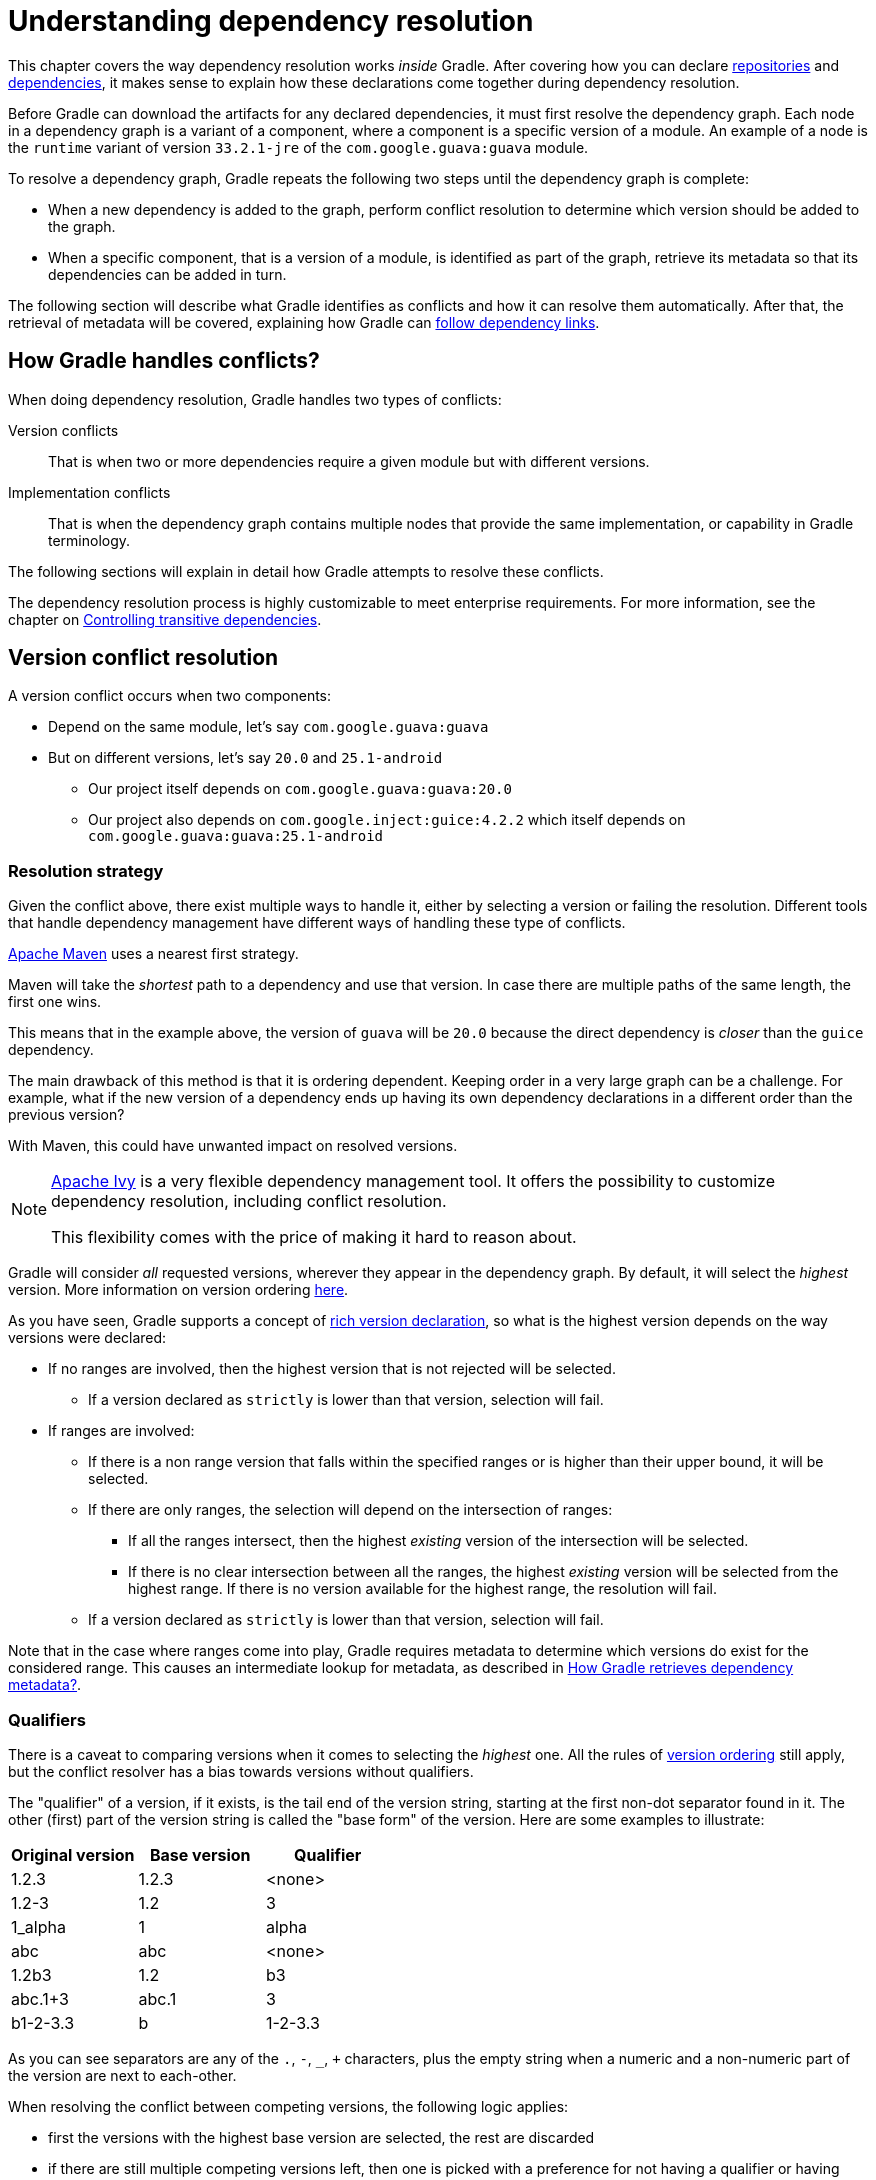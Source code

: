 // Copyright (C) 2023 Gradle, Inc.
//
// Licensed under the Creative Commons Attribution-Noncommercial-ShareAlike 4.0 International License.;
// you may not use this file except in compliance with the License.
// You may obtain a copy of the License at
//
//      https://creativecommons.org/licenses/by-nc-sa/4.0/
//
// Unless required by applicable law or agreed to in writing, software
// distributed under the License is distributed on an "AS IS" BASIS,
// WITHOUT WARRANTIES OR CONDITIONS OF ANY KIND, either express or implied.
// See the License for the specific language governing permissions and
// limitations under the License.

[[understanding_dependency_resolution]]
= Understanding dependency resolution

This chapter covers the way dependency resolution works _inside_ Gradle.
After covering how you can declare <<declaring_repositories.adoc#declaring-basic-repositories,repositories>> and <<declaring_dependencies.adoc#declaring-basic-dependencies,dependencies>>, it makes sense to explain how these declarations come together during dependency resolution.

Before Gradle can download the artifacts for any declared dependencies, it must first resolve the dependency graph.
Each node in a dependency graph is a variant of a component, where a component is a specific version of a module.
An example of a node is the `runtime` variant of version `33.2.1-jre` of the `com.google.guava:guava` module.

To resolve a dependency graph, Gradle repeats the following two steps until the dependency graph is complete:

* When a new dependency is added to the graph, perform conflict resolution to determine which version should be added to the graph.
* When a specific component, that is a version of a module, is identified as part of the graph, retrieve its metadata so that its dependencies can be added in turn.

The following section will describe what Gradle identifies as conflicts and how it can resolve them automatically.
After that, the retrieval of metadata will be covered, explaining how Gradle can <<#sec:how-gradle-downloads-deps,follow dependency links>>.

[[sec:conflict-resolution]]
== How Gradle handles conflicts?

When doing dependency resolution, Gradle handles two types of conflicts:

Version conflicts::
That is when two or more dependencies require a given module but with different versions.

Implementation conflicts::
That is when the dependency graph contains multiple nodes that provide the same implementation, or capability in Gradle terminology.

The following sections will explain in detail how Gradle attempts to resolve these conflicts.

The dependency resolution process is highly customizable to meet enterprise requirements.
For more information, see the chapter on <<dependency_constraints.adoc#dependency-constraints,Controlling transitive dependencies>>.

[[sec:version-conflict]]
== Version conflict resolution

A version conflict occurs when two components:

* Depend on the same module, let's say `com.google.guava:guava`
* But on different versions, let's say `20.0` and `25.1-android`
** Our project itself depends on `com.google.guava:guava:20.0`
** Our project also depends on `com.google.inject:guice:4.2.2` which itself depends on `com.google.guava:guava:25.1-android`

[[sub:resolution-strategy]]
=== Resolution strategy

Given the conflict above, there exist multiple ways to handle it, either by selecting a version or failing the resolution.
Different tools that handle dependency management have different ways of handling these type of conflicts.

--
https://maven.apache.org/[Apache Maven] uses a nearest first strategy.

Maven will take the _shortest_ path to a dependency and use that version.
In case there are multiple paths of the same length, the first one wins.

This means that in the example above, the version of `guava` will be `20.0` because the direct dependency is _closer_ than the `guice` dependency.

The main drawback of this method is that it is ordering dependent.
Keeping order in a very large graph can be a challenge.
For example, what if the new version of a dependency ends up having its own dependency declarations in a different order than the previous version?

With Maven, this could have unwanted impact on resolved versions.
--

[NOTE]
====
https://ant.apache.org/ivy/[Apache Ivy] is a very flexible dependency management tool.
It offers the possibility to customize dependency resolution, including conflict resolution.

This flexibility comes with the price of making it hard to reason about.
====

Gradle will consider _all_ requested versions, wherever they appear in the dependency graph.
By default, it will select the _highest_ version. More information on version ordering
<<dependency_versions.adoc#version_ordering,here>>.

As you have seen, Gradle supports a concept of <<rich_versions.adoc#rich-version-constraints,rich version declaration>>, so what is the highest version depends on the way versions were declared:

* If no ranges are involved, then the highest version that is not rejected will be selected.
** If a version declared as `strictly` is lower than that version, selection will fail.
* If ranges are involved:
** If there is a non range version that falls within the specified ranges or is higher than their upper bound, it will be selected.
** If there are only ranges, the selection will depend on the intersection of ranges:
*** If all the ranges intersect, then the highest _existing_ version of the intersection will be selected.
*** If there is no clear intersection between all the ranges, the highest _existing_ version will be selected from the highest range. If there is no version available for the highest range, the resolution will fail.
** If a version declared as `strictly` is lower than that version, selection will fail.

Note that in the case where ranges come into play, Gradle requires metadata to determine which versions do exist for the considered range.
This causes an intermediate lookup for metadata, as described in <<#sec:how-gradle-downloads-deps>>.

[[sec:base-version-comparison]]
=== Qualifiers
There is a caveat to comparing versions when it comes to selecting the _highest_ one.
All the rules of <<dependency_versions.adoc#version_ordering,version ordering>> still apply, but the conflict resolver
has a bias towards versions without qualifiers.

The "qualifier" of a version, if it exists, is the tail end of the version string, starting at the first non-dot separator
found in it. The other (first) part of the version string is called the "base form" of the version. Here are some examples
to illustrate:

[cols="1,1,1"]
|===
|Original version | Base version | Qualifier

|1.2.3
|1.2.3
|<none>

|1.2-3
|1.2
|3

|1_alpha
|1
|alpha

|abc
|abc
|<none>

|1.2b3
|1.2
|b3

|abc.1+3
|abc.1
|3

|b1-2-3.3
|b
|1-2-3.3
|===

As you can see separators are any of the `.`, `-`, `_`, `+` characters, plus the empty string when a numeric and a non-numeric part of the version are next to each-other.

When resolving the conflict between competing versions, the following logic applies:

* first the versions with the highest base version are selected, the rest are discarded
* if there are still multiple competing versions left, then one is picked with a preference for not having a qualifier or having release status.

[[sec:implementation-conflict]]
== Implementation conflict resolution

Gradle uses variants and capabilities to identify what a component _provides_.

This is a unique feature that deserves its <<variant_model.adoc#understanding-variant-selection,own chapter>> to understand what it means and enables.
A conflict occurs the moment two nodes (variants of a component) declare the same capability.

Learn more about handling these type of conflicts in <<dependency_capability_conflict.adoc#sub:selecting-between-candidates,Selecting between candidates>>.

[[sec:how-gradle-downloads-deps]]
== How Gradle retrieves dependency metadata?

Gradle requires metadata about the modules included in your dependency graph.
That information is required for two main points:

* Determine the existing versions of a module when the declared version is dynamic.
* Determine the dependencies of the module for a given version.

=== Discovering versions

Faced with a dynamic version, Gradle needs to identify the concrete matching versions:

* Each repository is inspected, Gradle does not stop on the first one returning some metadata.
When multiple are defined, they are inspected _in the order they were added_.
* For Maven repositories, Gradle will use the `maven-metadata.xml` which provides information about the available versions.
* For Ivy repositories, Gradle will resort to directory listing.

This process results in a list of candidate versions that are then matched to the dynamic version expressed.
At this point, <<#sub:resolution-strategy,version conflict resolution>> is resumed.

Note that Gradle caches the version information, more information can be found in the section <<dependency_caching.adoc#sec:controlling-dynamic-version-caching,Controlling dynamic version caching>>.

=== Obtaining module metadata

Given a required dependency, with a version, Gradle attempts to resolve the dependency by searching for the module the dependency points at.

* Each repository is inspected in order.
** Depending on the type of repository, Gradle looks for metadata files describing the module (`.module`, `.pom` or `ivy.xml` file) or directly for artifact files.
** Modules that have a module metadata file (`.module`, `.pom` or `ivy.xml` file) are preferred over modules that have an artifact file only.
** Once a repository returns a _metadata_ result, following repositories are ignored.
* Metadata for the dependency is retrieved and parsed, if found
** If the module metadata is a POM file that has a parent POM declared, Gradle will recursively attempt to resolve each of the parent modules for the POM.
* All of the artifacts for the module are then requested from the _same repository_ that was chosen in the process above.
* All of that data, including the repository source and potential misses are then stored in the <<#sec:dependency_cache>>.

[NOTE]
====
The penultimate point above is what can make the integration with <<supported_repository_types.adoc#sec:case-for-maven-local,Maven Local>> problematic.
As it is a cache for Maven, it will sometimes miss some artifacts of a given module.
If Gradle is sourcing such a module from Maven Local, it will consider the missing artifacts to be missing altogether.
====

=== Repository disabling

When Gradle fails to retrieve information from a repository, it will disable it for the duration of the build and fail all dependency resolution.

That last point is important for reproducibility.
If the build was allowed to continue, ignoring the faulty repository, subsequent builds could have a different result once the repository is back online.

[[sub:http-retries]]
==== HTTP Retries

Gradle will make several attempts to connect to a given repository before disabling it.
If connection fails, Gradle will retry on certain errors which have a chance of being transient, increasing the amount of time waiting between each retry.

Blacklisting happens when the repository cannot be contacted, either because of a permanent error or because the maximum retries was reached.

[[sec:dependency_cache]]
== The Dependency Cache

Gradle contains a highly sophisticated dependency caching mechanism, which seeks to minimise the number of remote requests made in dependency resolution, while striving to guarantee that the results of dependency resolution are correct and reproducible.

The Gradle dependency cache consists of two storage types located under `$<<directory_layout.adoc#dir:gradle_user_home,GRADLE_USER_HOME>>/caches`:

* A file-based store of downloaded artifacts, including binaries like jars as well as raw downloaded meta-data like POM files and Ivy files.
The storage path for a downloaded artifact includes the SHA1 checksum, meaning that 2 artifacts with the same name but different content can easily be cached.
* A binary store of resolved module metadata, including the results of resolving dynamic versions, module descriptors, and artifacts.

The Gradle cache does not allow the local cache to hide problems and create other mysterious and difficult to debug behavior.
Gradle enables reliable and reproducible enterprise builds with a focus on bandwidth and storage efficiency.

[[sub:cache_metadata]]
=== Separate metadata cache

Gradle keeps a record of various aspects of dependency resolution in binary format in the metadata cache.
The information stored in the metadata cache includes:

* The result of resolving a dynamic version (e.g. `1.+`) to a concrete version (e.g. `1.2`).
* The resolved module metadata for a particular module, including module artifacts and module dependencies.
* The resolved artifact metadata for a particular artifact, including a pointer to the downloaded artifact file.
* The _absence_ of a particular module or artifact in a particular repository, eliminating repeated attempts to access a resource that does not exist.

Every entry in the metadata cache includes a record of the repository that provided the information as well as a timestamp that can be used for cache expiry.

[[sub:cache_repository_independence]]
=== Repository caches are independent

As described above, for each repository there is a separate metadata cache.
A repository is identified by its URL, type and layout.
If a module or artifact has not been previously resolved from _this repository_, Gradle will attempt to resolve the module against the repository.
This will always involve a remote lookup on the repository, however in many cases <<#sub:cache_artifact_reuse,no download will be required>>.

Dependency resolution will fail if the required artifacts are not available in any repository specified by the build, even if the local cache has a copy of this artifact which was retrieved from a different repository.
Repository independence allows builds to be isolated from each other in an advanced way that no build tool has done before.
This is a key feature to create builds that are reliable and reproducible in any environment.

[[sub:cache_artifact_reuse]]
=== Artifact reuse

Before downloading an artifact, Gradle tries to determine the checksum of the required artifact by downloading the sha file associated with that artifact.
If the checksum can be retrieved, an artifact is not downloaded if an artifact already exists with the same id and checksum.
If the checksum cannot be retrieved from the remote server, the artifact will be downloaded (and ignored if it matches an existing artifact).

As well as considering artifacts downloaded from a different repository, Gradle will also attempt to reuse artifacts found in the local Maven Repository.
If a candidate artifact has been downloaded by Maven, Gradle will use this artifact if it can be verified to match the checksum declared by the remote server.

[[sub:cache_checksum_storage]]
=== Checksum based storage

It is possible for different repositories to provide a different binary artifact in response to the same artifact identifier.
This is often the case with Maven SNAPSHOT artifacts, but can also be true for any artifact which is republished without changing its identifier.
By caching artifacts based on their SHA1 checksum, Gradle is able to maintain multiple versions of the same artifact.
This means that when resolving against one repository Gradle will never overwrite the cached artifact file from a different repository.
This is done without requiring a separate artifact file store per repository.

[[sub:cache_locking]]
=== Cache Locking

The Gradle dependency cache uses file-based locking to ensure that it can safely be used by multiple Gradle processes concurrently.
The lock is held whenever the binary metadata store is being read or written, but is released for slow operations such as downloading remote artifacts.

This concurrent access is only supported if the different Gradle processes can communicate together. This is usually _not the case_ for containerized builds.

[[sub:cache_cleanup]]
==== Cache Cleanup

Gradle keeps track of which artifacts in the dependency cache are accessed.
Using this information, the cache is periodically (at most every 24 hours) scanned for artifacts that have not been used for more than 30 days.
Obsolete artifacts are then deleted to ensure the cache does not grow indefinitely.

[[sub:ephemeral-ci-cache]]
== Dealing with ephemeral builds

It's a common practice to run builds in ephemeral containers.
A container is typically spawned to only execute a single build before it is destroyed.
This can become a practical problem when a build depends on a lot of dependencies which each container has to re-download.
To help with this scenario, Gradle provides a couple of options:

- <<sub:cache_copy,copying the dependency cache>> into each container
- <<sub:shared-readonly-cache,sharing a read-only dependency cache>> between multiple containers

[[sub:cache_copy]]
=== Copying and reusing the cache

The dependency cache, both the file and metadata parts, are fully encoded using relative paths.
This means that it is perfectly possible to copy a cache around and see Gradle benefit from it.

The path that can be copied is `$GRADLE_USER_HOME/caches/modules-<version>`.
The only constraint is placing it using the same structure at the destination, where the value of `GRADLE_USER_HOME` can be different.

Do not copy the `*.lock` or `gc.properties` files if they exist.

Note that creating the cache and consuming it should be done using compatible Gradle version, as shown in the table below.
Otherwise, the build might still require some interactions with remote repositories to complete missing information, which might be available in a different version.
If multiple incompatible Gradle versions are in play, all should be used when seeding the cache.

.Dependency cache compatibility
[%header%autowidth,compact]
|===
| Module cache version  | File cache version    | Metadata cache version    | Gradle version(s)

| `modules-2`           | `files-2.1`           | `metadata-2.95`           | Gradle 6.1 to Gradle 6.3

| `modules-2`           | `files-2.1`           | `metadata-2.96`           | Gradle 6.4 to Gradle 6.7

| `modules-2`           | `files-2.1`           | `metadata-2.97`           | Gradle 6.8 to Gradle 7.4
| `modules-2`           | `files-2.1`           | `metadata-2.99`           | Gradle 7.5 to Gradle 7.6.1
| `modules-2`           | `files-2.1`           | `metadata-2.101`          | Gradle 7.6.2
| `modules-2`           | `files-2.1`           | `metadata-2.100`          | Gradle 8.0
| `modules-2`           | `files-2.1`           | `metadata-2.105`          | Gradle 8.1
| `modules-2`           | `files-2.1`           | `metadata-2.106`          | Gradle 8.2 and above
| `modules-2`           | `files-2.1`           | `metadata-2.107`          | Gradle 8.11 and above
|===

[[sub:shared-readonly-cache]]
=== Sharing the dependency cache with other Gradle instances

Instead of <<sub:cache_copy,copying the dependency cache into each container>>, it's possible to mount a shared, read-only directory that will act as a dependency cache for all containers.
This cache, unlike the classical dependency cache, is accessed without locking, making it possible for multiple builds to read from the cache concurrently. It's important that the read-only cache
is not written to when other builds may be reading from it.

When using the shared read-only cache, Gradle looks for dependencies (artifacts or metadata) in both the writable cache in the local Gradle User Home directory and the shared read-only cache.
If a dependency is present in the read-only cache, it will not be downloaded.
If a dependency is missing from the read-only cache, it will be downloaded and added to the writable cache.
In practice, this means that the writable cache will only contain dependencies that are unavailable in the read-only cache.

The read-only cache should be sourced from a Gradle dependency cache that already contains some of the required dependencies.
The cache can be incomplete; however, an empty shared cache will only add overhead.

NOTE: The shared read-only dependency cache is an incubating feature.

The first step in using a shared dependency cache is to create one by copying of an existing _local_ cache.
For this you need to follow the <<sub:cache_copy,instructions above>>.

Then set the `GRADLE_RO_DEP_CACHE` environment variable to point to the directory containing the cache:

----
$GRADLE_RO_DEP_CACHE
   |-- modules-2 : the read-only dependency cache, should be mounted with read-only privileges

$GRADLE_HOME
   |-- caches
         |-- modules-2 : the container specific dependency cache, should be writable
         |-- ...
   |-- ...
----

In a CI environment, it's a good idea to have one build which "seeds" a Gradle dependency cache, which is then _copied_ to a different directory.
This directory can then be used as the read-only cache for other builds.
You shouldn't use an existing Gradle installation cache as the read-only cache, because this directory may contain locks and may be modified by the seeding build.

